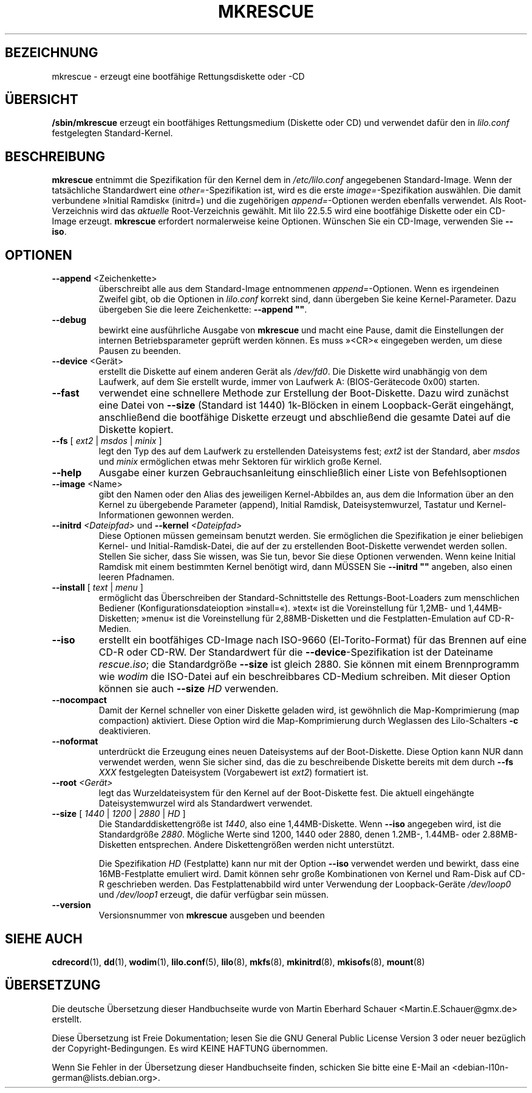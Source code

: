 .\" -*- coding: UTF-8 -*-

.\" t
.\" @(#)mkrescue.8
.\" This page is part of the LILO package, which is released by
.\" the author(s) under a BSD license.  See the file COPYING
.\" in the LILO source directory for the license and disclaimer.
.\"
.\" Original for lilo 22.1, John Coffman   2001-10-31
.\" Updated  for lilo 22.5.4, John Coffman  2003-05-24
.\" Updated  for lilo 22.6.1, John Coffman   2004-11-16
.\" Updated  for lilo 23.1, Martin Eberhard Schauer 2011-03-06
.\" (Reformatted to better match Linux man-pages conventions)
.\"*******************************************************************
.\"
.\" This file was generated with po4a. Translate the source file.
.\"
.\"*******************************************************************
.TH MKRESCUE 8 "6. März 2011"  

.SH BEZEICHNUNG
mkrescue \- erzeugt eine bootfähige Rettungsdiskette oder \-CD

.SH ÜBERSICHT
\fB/sbin/mkrescue\fP erzeugt ein bootfähiges Rettungsmedium (Diskette oder CD)
und verwendet dafür den in \fIlilo.conf\fP festgelegten Standard\-Kernel.

.SH BESCHREIBUNG
\fBmkrescue\fP entnimmt die Spezifikation für den Kernel dem in
\fI/etc/lilo.conf\fP angegebenen Standard\-Image. Wenn der tatsächliche
Standardwert eine \fIother=\fP\-Spezifikation ist, wird es die erste
\fIimage=\fP\-Spezifikation auswählen. Die damit verbundene »Initial Ramdisk«
(initrd=) und die zugehörigen \fIappend=\fP\-Optionen werden ebenfalls
verwendet. Als Root\-Verzeichnis wird das \fIaktuelle\fP Root\-Verzeichnis
gewählt. Mit lilo 22.5.5 wird eine bootfähige Diskette oder ein CD\-Image
erzeugt. \fBmkrescue\fP erfordert normalerweise keine Optionen. Wünschen Sie
ein CD\-Image, verwenden Sie \fB\-\-iso\fP.

.SH OPTIONEN

.TP 
\fB\-\-append\fP <Zeichenkette>
überschreibt alle aus dem Standard\-Image entnommenen
\fIappend=\fP\-Optionen. Wenn es irgendeinen Zweifel gibt, ob die Optionen in
\fIlilo.conf\fP korrekt sind, dann übergeben Sie keine Kernel\-Parameter. Dazu
übergeben Sie die leere Zeichenkette: \fB\-\-append ""\fP.

.TP 
\fB\-\-debug\fP
bewirkt eine ausführliche Ausgabe von \fBmkrescue\fP und macht eine Pause,
damit die Einstellungen der internen Betriebsparameter geprüft werden
können. Es muss »<CR>« eingegeben werden, um diese Pausen zu
beenden.

.TP 
\fB\-\-device\fP <Gerät>
erstellt die Diskette auf einem anderen Gerät als \fI/dev/fd0\fP. Die Diskette
wird unabhängig von dem Laufwerk, auf dem Sie erstellt wurde, immer von
Laufwerk A: (BIOS\-Gerätecode 0x00) starten.

.TP 
\fB\-\-fast\fP
verwendet eine schnellere Methode zur Erstellung der Boot\-Diskette. Dazu
wird zunächst eine Datei von \fB\-\-size\fP (Standard ist 1440) 1k\-Blöcken in
einem Loopback\-Gerät eingehängt, anschließend die bootfähige Diskette
erzeugt und abschließend die gesamte Datei auf die Diskette kopiert.

.TP 
\fB\-\-fs\fP [ \fIext2\fP | \fImsdos\fP | \fIminix\fP ]
legt den Typ des auf dem Laufwerk zu erstellenden Dateisystems fest; \fIext2\fP
ist der Standard, aber \fImsdos\fP und \fIminix\fP ermöglichen etwas mehr Sektoren
für wirklich große Kernel.

.TP 
\fB\-\-help\fP
Ausgabe einer kurzen Gebrauchsanleitung einschließlich einer Liste von
Befehlsoptionen

.TP 
\fB\-\-image\fP <Name>
gibt den Namen oder den Alias des jeweiligen Kernel\-Abbildes an, aus dem die
Information über an den Kernel zu übergebende Parameter (append), Initial
Ramdisk, Dateisystemwurzel, Tastatur und Kernel\-Informationen gewonnen
werden.

.TP 
\fB\-\-initrd\fP \fI<Dateipfad>\fP und \fB\-\-kernel\fP \fI<Dateipfad>\fP
Diese Optionen müssen gemeinsam benutzt werden. Sie ermöglichen die
Spezifikation je einer beliebigen Kernel\- und Initial\-Ramdisk\-Datei, die auf
der zu erstellenden Boot\-Diskette verwendet werden sollen. Stellen Sie
sicher, dass Sie wissen, was Sie tun, bevor Sie diese Optionen
verwenden. Wenn keine Initial Ramdisk mit einem bestimmten Kernel benötigt
wird, dann MÜSSEN Sie \fB\-\-initrd ""\fP angeben, also einen leeren Pfadnamen.

.TP 
\fB\-\-install\fP [ \fItext\fP | \fImenu\fP ]
ermöglicht das Überschreiben der Standard\-Schnittstelle des
Rettungs\-Boot\-Loaders zum menschlichen Bediener (Konfigurationsdateioption
»install=«). »text« ist die Voreinstellung für 1,2MB\- und 1,44MB\-Disketten;
»menu« ist die Voreinstellung für 2,88MB\-Disketten und die
Festplatten\-Emulation auf CD\-R\-Medien.

.TP 
\fB\-\-iso\fP
erstellt ein bootfähiges CD\-Image nach ISO\-9660 (El\-Torito\-Format) für das
Brennen auf eine CD\-R oder CD\-RW. Der Standardwert für die
\fB\-\-device\fP\-Spezifikation ist der Dateiname \fIrescue.iso\fP; die Standardgröße
\fB\-\-size\fP ist gleich 2880. Sie können mit einem Brennprogramm wie \fIwodim\fP
die ISO\-Datei auf ein beschreibbares CD\-Medium schreiben. Mit dieser Option
können sie auch \fB\-\-size\fP \fIHD\fP verwenden.

.TP 
\fB\-\-nocompact\fP
Damit der Kernel schneller von einer Diskette geladen wird, ist gewöhnlich
die Map\-Komprimierung (map compaction) aktiviert. Diese Option wird die
Map\-Komprimierung durch Weglassen des Lilo\-Schalters \fB\-c\fP deaktivieren.

.TP 
\fB\-\-noformat\fP
unterdrückt die Erzeugung eines neuen Dateisystems auf der
Boot\-Diskette. Diese Option kann NUR dann verwendet werden, wenn Sie sicher
sind, das die zu beschreibende Diskette bereits mit dem durch \fB\-\-fs\fP \fIXXX\fP
festgelegten Dateisystem (Vorgabewert ist \fIext2\fP) formatiert ist.

.TP 
\fB\-\-root\fP \fI<Gerät>\fP
legt das Wurzeldateisystem für den Kernel auf der Boot\-Diskette fest. Die
aktuell eingehängte Dateisystemwurzel wird als Standardwert verwendet.

.TP 
\fB\-\-size\fP [ \fI1440\fP | \fI1200\fP | \fI2880\fP | \fIHD\fP ]
Die Standarddiskettengröße ist \fI1440\fP, also eine 1,44MB\-Diskette. Wenn
\fB\-\-iso\fP angegeben wird, ist die Standardgröße \fI2880\fP. Mögliche Werte sind
1200, 1440 oder 2880, denen 1.2MB\-, 1.44MB\- oder 2.88MB\-Disketten
entsprechen. Andere Diskettengrößen werden nicht unterstützt.
.sp
Die Spezifikation \fIHD\fP (Festplatte) kann nur mit der Option \fB\-\-iso\fP
verwendet werden und bewirkt, dass eine 16MB\-Festplatte emuliert wird. Damit
können sehr große Kombinationen von Kernel und Ram\-Disk auf CD\-R geschrieben
werden. Das Festplattenabbild wird unter Verwendung der Loopback\-Geräte
\fI/dev/loop0\fP und \fI/dev/loop1\fP erzeugt, die dafür verfügbar sein müssen.

.TP 
\fB\-\-version\fP
Versionsnummer von \fBmkrescue\fP ausgeben und beenden

.SH "SIEHE AUCH"
\fBcdrecord\fP(1), \fBdd\fP(1), \fBwodim\fP(1), \fBlilo.conf\fP(5), \fBlilo\fP(8),
\fBmkfs\fP(8), \fBmkinitrd\fP(8), \fBmkisofs\fP(8), \fBmount\fP(8)

.\" .SH "AUTHOR"
.\" John Coffman <johninsd@san.rr.com>

.SH ÜBERSETZUNG
Die deutsche Übersetzung dieser Handbuchseite wurde von
Martin Eberhard Schauer <Martin.E.Schauer@gmx.de>
erstellt.

Diese Übersetzung ist Freie Dokumentation; lesen Sie die
GNU General Public License Version 3 oder neuer bezüglich der
Copyright-Bedingungen. Es wird KEINE HAFTUNG übernommen.

Wenn Sie Fehler in der Übersetzung dieser Handbuchseite finden,
schicken Sie bitte eine E-Mail an <debian-l10n-german@lists.debian.org>.
